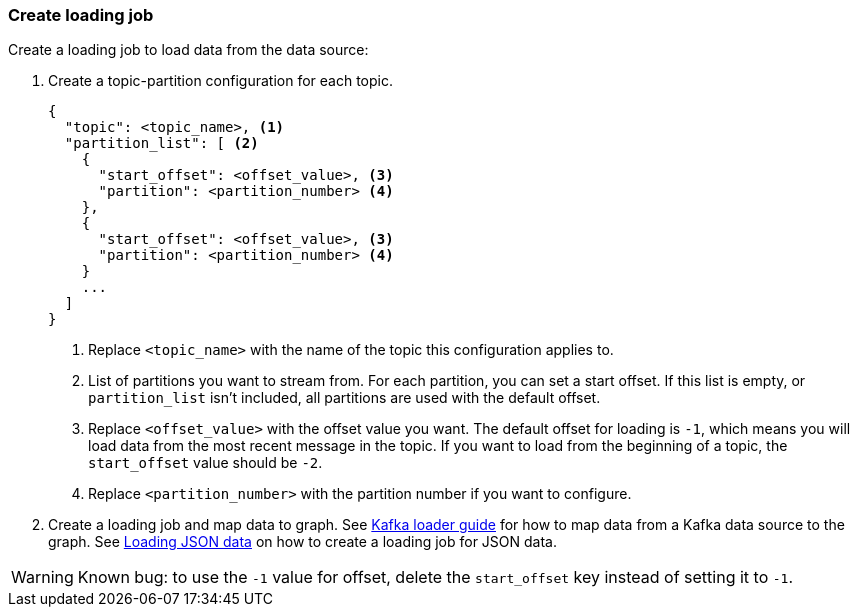 === Create loading job
Create a loading job to load data from the data source:

. Create a topic-partition configuration for each topic.
+
[,javascript]
----
{
  "topic": <topic_name>, <1>
  "partition_list": [ <2>
    {
      "start_offset": <offset_value>, <3>
      "partition": <partition_number> <4>
    },
    {
      "start_offset": <offset_value>, <3>
      "partition": <partition_number> <4>
    }
    ...
  ]
}
----
<1> Replace `<topic_name>` with the name of the topic this configuration applies to.
<2> List of partitions you want to stream from.
For each partition, you can set a start offset.
If this list is empty, or `partition_list` isn't included, all partitions are used with the default offset.
<3> Replace `<offset_value>` with the offset value you want.
The default offset for loading is `-1`, which means you will load data from the most recent message in the topic.
If you want to load from the beginning of a topic, the `start_offset` value should be `-2`.
<4> Replace `<partition_number>` with the partition number if you want to configure.
. Create a loading job and map data to graph.
See xref:kafka-loader/index.adoc#_2_create_a_loading_job[Kafka loader guide] for how to map data from a Kafka data source to the graph.
See xref:gsql-ref:ddl-and-loading:creating-a-loading-job.adoc#_loading_json_data[Loading JSON data] on how to create a loading job for JSON data.

WARNING: Known bug: to use the `-1` value for offset, delete the `start_offset` key instead of setting it to `-1`.